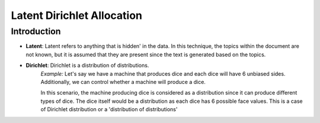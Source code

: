 ****************************
Latent Dirichlet Allocation
****************************


Introduction
_____________

* **Latent**: Latent refers to anything that is hidden' in the data. In this technique, the topics within the document are not known, but it is assumed that they are present since the text is generated based on the topics.


* **Dirichlet**: Dirichlet is a distribution of distributions.
		  *Example:*
		  Let's say we have a machine that produces dice and each dice will have 6 unbiased sides. Additionally, we can control whether a machine will produce a dice. 
			 
		  In this scenario, the machine producing dice is considered as a distribution since it can produce different types of dice. The dice itself would be a distribution as each dice has 6 possible face values. This is a case of Dirichlet distribution or a 'distribution of distributions'

